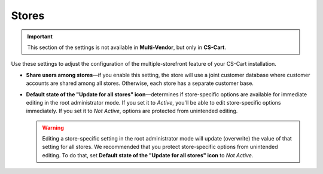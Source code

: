 ******
Stores
******

.. important::

    This section of the settings is not available in **Multi-Vendor**, but only in **CS-Cart**.

Use these settings to adjust the configuration of the multiple-storefront feature of your CS-Cart installation.

* **Share users among stores**—if you enable this setting, the store will use a joint customer database where customer accounts are shared among all stores. Otherwise, each store has a separate customer base.

* **Default state of the "Update for all stores" icon**—determines if store-specific options are available for immediate editing in the root administrator mode. If you set it to *Active*, you'll be able to edit store-specific options immediately. If you set it to *Not Active*, options are protected from unintended editing.

  .. warning::

      Editing a store-specific setting in the root administrator mode will update (overwrite) the value of that setting for all stores. We recommended that you protect store-specific options from unintended editing. To do that, set **Default state of the "Update for all stores" icon** to *Not Active*.
